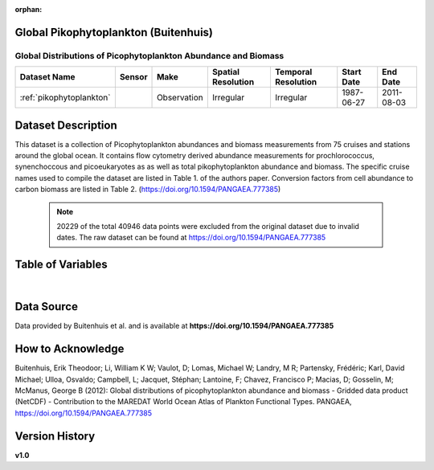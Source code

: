 :orphan:

.. _pikophytoplankton:

Global Pikophytoplankton (Buitenhuis)
*************************************

Global Distributions of Picophytoplankton Abundance and Biomass
###############################################################


.. |cruise| image:: /_static/catalog_thumbnails/sailboat.png
   :scale: 10%
   :align: middle

.. |globe| image:: /_static/catalog_thumbnails/globe.png
  :scale: 10%
  :align: middle

.. |sm| image:: /_static/tutorial_pics/sparse_mapping.png
  :align: middle
  :scale: 10%
  :target: ../../tutorials/regional_map_sparse.html

.. |ts| image:: /_static/tutorial_pics/TS.png
  :align: middle
  :scale: 25%
  :target: ../../tutorials/time_series.html

.. |hst| image:: /_static/tutorial_pics/hist.png
  :align: middle
  :scale: 25%
  :target: ../../tutorials/histogram.html

.. |sec| image:: /_static/tutorial_pics/section.png
  :align: middle
  :scale: 20%
  :target: ../../tutorials/section.html

.. |dep| image:: /_static/tutorial_pics/depth_profile.png
  :align: middle
  :scale: 25%
  :target: ../../tutorials/depth_profile.html

.. |edy| image:: /_static/tutorial_pics/eddy_sampling.png
  :align: middle
  :scale: 25%
  :target: ../../tutorials/eddy.html




+-------------------------------+----------+-------------+------------------------+-------------------+---------------------+---------------------+
| Dataset Name                  | Sensor   |  Make       |  Spatial Resolution    |Temporal Resolution|  Start Date         |  End Date           |
+===============================+==========+=============+========================+===================+=====================+=====================+
|:ref:`pikophytoplankton`       ||cruise|  | Observation |     Irregular          |        Irregular  |  1987-06-27         | 2011-08-03          |
+-------------------------------+----------+-------------+------------------------+-------------------+---------------------+---------------------+


Dataset Description
*******************

This dataset is a collection of Picophytoplankton abundances and biomass measurements from 75 cruises and stations around the global ocean. It contains flow cytometry derived abundance measurements for prochlorococcus, synenchoccous and picoeukaryotes as as well as total pikophytoplankton abundance and biomass.
The specific cruise names used to compile the dataset are listed in Table 1. of the authors paper. Conversion factors from cell abundance to carbon biomass are listed in Table 2.
(https://doi.org/10.1594/PANGAEA.777385)



 .. note::
   20229 of the total 40946 data points were excluded from the original dataset due to invalid dates. The raw dataset can be found at https://doi.org/10.1594/PANGAEA.777385




Table of Variables
******************

.. raw:: html

    <iframe src="../../_static/var_tables/tblGlobal_PicoPhytoPlankton/tblGlobal_PicoPhytoPlankton.html"  frameborder = 0 height = '150px' width="100%">></iframe>


|







Data Source
***********

Data provided by Buitenhuis et al. and is available at **https://doi.org/10.1594/PANGAEA.777385**

How to Acknowledge
******************

Buitenhuis, Erik Theodoor; Li, William K W; Vaulot, D; Lomas, Michael W; Landry, M R; Partensky, Frédéric; Karl, David Michael; Ulloa, Osvaldo; Campbell, L; Jacquet, Stéphan; Lantoine, F; Chavez, Francisco P; Macias, D; Gosselin, M; McManus, George B (2012): Global distributions of picophytoplankton abundance and biomass - Gridded data product (NetCDF) - Contribution to the MAREDAT World Ocean Atlas of Plankton Functional Types. PANGAEA, https://doi.org/10.1594/PANGAEA.777385

Version History
***************
**v1.0**
